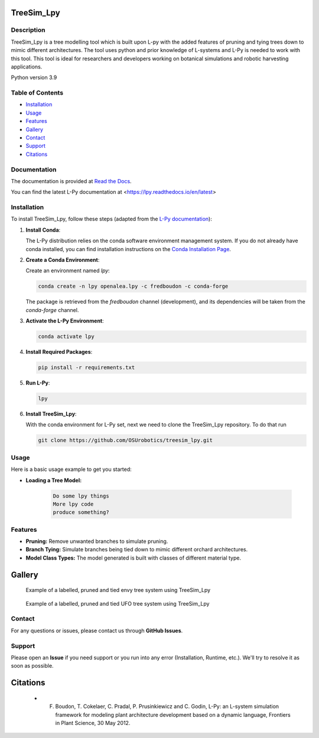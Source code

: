 ============
TreeSim_Lpy
============

Description
-----------

TreeSim_Lpy is a tree modelling tool which is built upon L-py with the added features of pruning and tying trees down to mimic different architectures. The tool uses python and prior knowledge of L-systems and L-Py is needed to work with this tool. This tool is ideal for researchers and developers working on botanical simulations and robotic harvesting applications.


Python version 3.9

Table of Contents
-----------------

- `Installation <#installation>`__
- `Usage <#usage>`__
- `Features <#features>`__
- `Gallery <#gallery>`__
- `Contact <#contact>`__
- `Support <#support>`__
- `Citations <#citations>`__

Documentation
-------------

The documentation is provided at `Read the Docs <https://treesim-lpy.readthedocs.io/en/latest/>`__.

You can find the latest L-Py documentation at <https://lpy.readthedocs.io/en/latest>


Installation
------------

To install TreeSim_Lpy, follow these steps (adapted from the `L-Py documentation <https://treesim-lpy.readthedocs.io/en/latest/installation.html>`__):

1. **Install Conda**:
   
   The L-Py distribution relies on the conda software environment management system. If you do not already have conda installed, you can find installation instructions on the `Conda Installation Page <https://docs.conda.io/projects/conda/en/latest/user-guide/install/>`__.

2. **Create a Conda Environment**:

   Create an environment named `lpy`:
   
   .. code-block:: sh

      conda create -n lpy openalea.lpy -c fredboudon -c conda-forge

   The package is retrieved from the `fredboudon` channel (development), and its dependencies will be taken from the `conda-forge` channel.

3. **Activate the L-Py Environment**:

   .. code-block:: sh

      conda activate lpy

4. **Install Required Packages**:

   .. code-block:: sh

      pip install -r requirements.txt

5. **Run L-Py**:

   .. code-block:: sh

      lpy

6. **Install TreeSim_Lpy**:

   With the conda environment for L-Py set, next we need to clone the TreeSim_Lpy repository. To do that run

   .. code-block:: sh

      git clone https://github.com/OSUrobotics/treesim_lpy.git

Usage
-----

Here is a basic usage example to get you started:

- **Loading a Tree Model:**

   .. code-block:: python

      Do some lpy things
      More lpy code
      produce something?



Features
--------

- **Pruning:** Remove unwanted branches to simulate pruning.
- **Branch Tying:** Simulate branches being tied down to mimic different orchard architectures.
- **Model Class Types:** The model generated is built with classes of different material type. 

========
Gallery
========
.. figure:: media/envy_model.png
   :width: 500
   :height: 300
   
   Example of a labelled, pruned and tied envy tree system using TreeSim_Lpy
  
  

.. figure:: media/ufo.png
   :width: 500
   :height: 300
   
   Example of a labelled, pruned and tied UFO tree system using TreeSim_Lpy


Contact
-------

For any questions or issues, please contact us through **GitHub Issues**. 


Support
----------------

Please open an **Issue** if you need support or you run into any error (Installation, Runtime, etc.).
We'll try to resolve it as soon as possible.


==============
Citations
==============

   - F. Boudon, T. Cokelaer, C. Pradal, P. Prusinkiewicz and C. Godin, L-Py: an L-system simulation framework for modeling plant architecture development based on a dynamic language, Frontiers in Plant Science, 30 May 2012.

